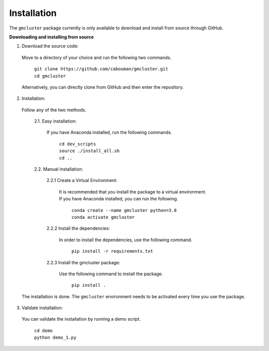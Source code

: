 ============
Installation 
============

The ``gmcluster`` package currently is only available to download and install from source through GitHub.


**Downloading and installing from source**

1. Download the source code:

  Move to a directory of your choice and run the following two commands.

	| ``git clone https://github.com/cabouman/gmcluster.git``
	| ``cd gmcluster``
	
  Alternatively, you can directly clone from GitHub and then enter the repository.

2. Installation:

  Follow any of the two methods.
  
	2.1. Easy installation:

	  If you have Anaconda installed, run the following commands.
	  
		| ``cd dev_scripts``
		| ``source ./install_all.sh``
		| ``cd ..``
		
	2.2. Manual installation:

		2.2.1 Create a Virtual Environment:

		  It is recommended that you install the package to a virtual environment.
		  If you have Anaconda installed, you can run the following.

			| ``conda create --name gmcluster python=3.8``
			| ``conda activate gmcluster``

		2.2.2 Install the dependencies:

		  In order to install the dependencies, use the following command.

			``pip install -r requirements.txt``

		2.2.3 Install the gmcluster package:

		  Use the following command to install the package.

			``pip install .``

  The installation is done. The ``gmcluster`` environment needs to be activated every time you use the package.


3. Validate installation:

  You can validate the installation by running a demo script.
  
	| ``cd demo``
	| ``python demo_1.py``


